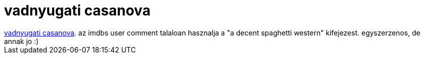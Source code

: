 = vadnyugati casanova

:slug: vadnyugati_casanova
:category: film
:tags: hu
:date: 2007-09-27T12:56:25Z
++++
<a href="http://www.imdb.com/title/tt0068539/" target="_self">vadnyugati casanova</a>. az imdbs user comment talaloan hasznalja a "a decent spaghetti western" kifejezest. egyszerzenos, de annak jo :)
++++
